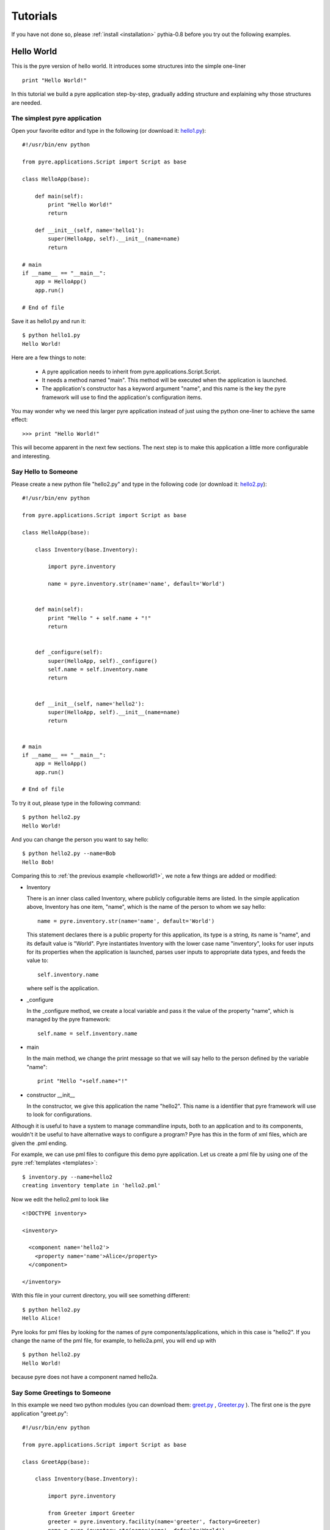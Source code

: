 .. _pyre-tutorials:


Tutorials
===========

If you have not done so, please 
:ref:`install <installation>`
pythia-0.8 before you try out the following examples.


Hello World
-----------
This is the pyre version of hello world. It introduces some structures into the simple one-liner ::

    print "Hello World!"


In this tutorial we build a pyre application step-by-step, gradually adding structure and explaining why those structures are needed.


.. _helloworld1:

The simplest pyre application
^^^^^^^^^^^^^^^^^^^^^^^^^^^^^^

Open your favorite editor and type in the following (or download it: `hello1.py <tutorials/hello1.py>`_)::

  #!/usr/bin/env python

  from pyre.applications.Script import Script as base

  class HelloApp(base):

      def main(self):
	  print "Hello World!"
	  return

      def __init__(self, name='hello1'):
	  super(HelloApp, self).__init__(name=name)
	  return

  # main
  if __name__ == "__main__":
      app = HelloApp()
      app.run()

  # End of file


Save it as hello1.py and run it::

  $ python hello1.py
  Hello World!

Here are a few things to note:

 * A pyre application needs to inherit from pyre.applications.Script.Script.
 * It needs a method named "main". This method will be executed when the application is launched.
 * The application's constructor has a keyword argument "name", and this name 
   is the key the pyre framework will use to find the application's
   configuration items.

You may wonder why we need this larger pyre application instead of
just using the python one-liner to achieve the same effect::

  >>> print "Hello World!"

This will become apparent in the next few sections.  The next step is to make this application a little more configurable
and interesting.


Say Hello to Someone
^^^^^^^^^^^^^^^^^^^^
Please create a new python file "hello2.py" and type in the following code 
(or download it: `hello2.py <tutorials/hello2.py>`_)::

  #!/usr/bin/env python

  from pyre.applications.Script import Script as base

  class HelloApp(base):

      class Inventory(base.Inventory):

	  import pyre.inventory

	  name = pyre.inventory.str(name='name', default='World')


      def main(self):
	  print "Hello " + self.name + "!"
	  return


      def _configure(self):
	  super(HelloApp, self)._configure()
	  self.name = self.inventory.name
	  return


      def __init__(self, name='hello2'):
	  super(HelloApp, self).__init__(name=name)
	  return


  # main
  if __name__ == "__main__":
      app = HelloApp()
      app.run()

  # End of file

To try it out, please type in the following command::

  $ python hello2.py
  Hello World!

And you can change the person you want to say hello::

  $ python hello2.py --name=Bob
  Hello Bob!

Comparing this to :ref:`the previous example <helloworld1>`, we note a few things 
are added or modified:

* Inventory

  There is an inner class called Inventory, where publicly cofigurable items are listed.
  In the simple application above, Inventory has one item,
  "name", which is the name of the person to whom we say hello::

    name = pyre.inventory.str(name='name', default='World')

  This statement declares there is a public property for
  this application, its type is a string, its name is "name",
  and its default value is "World".
  Pyre instantiates Inventory with the lower case name "inventory", looks
  for user inputs for its properties when the application is
  launched, parses user inputs to appropriate data types,
  and feeds the value to::

    self.inventory.name

  where self is the application.


* _configure

  In the _configure method, we create a local variable and pass it the value of the property
  "name", which is managed by the pyre framework::

    self.name = self.inventory.name


* main

  In the main method, we change the print message so that we
  will say hello to the person defined by the variable "name"::

    print "Hello "+self.name+"!"
 

.. TODO: need a better introduction to pml files here...and utilities like invenetory.py


* constructor __init__

  In the constructor, we give this application the name "hello2".
  This name is a identifier that pyre framework will use to
  look for configurations.  


Although it is useful to have a system to manage commandline inputs, both to an application and to its components,
wouldn't it be useful to have alternative ways to configure a program? Pyre has this in the form of xml files, which are given the .pml ending. 

.. Pml files are created by...(outline structure of pml file), discuss utitlies, 

For example, we can use pml files
to configure this demo pyre application.  Let us create a pml file by using one of the pyre :ref:`templates <templates>`::

  $ inventory.py --name=hello2
  creating inventory template in 'hello2.pml'

Now we edit the hello2.pml to look like ::

  <!DOCTYPE inventory>

  <inventory>

    <component name='hello2'>
      <property name='name'>Alice</property>
    </component>

  </inventory>

With this file in your current directory, you will see something
different::

  $ python hello2.py
  Hello Alice!

Pyre looks for pml files by looking for the
names of pyre components/applications, which in this case is "hello2".
If you change the name of the pml file, for example, to hello2a.pml,
you will end up with ::

  $ python hello2.py
  Hello World!

because pyre does not have a component named hello2a.


.. _helloworld-greet.py:

Say Some Greetings to Someone
^^^^^^^^^^^^^^^^^^^^^^^^^^^^^
In this example we need two python modules (you can download them: 
`greet.py <tutorials/greet.py>`_ ,
`Greeter.py <tutorials/Greeter.py>`_ 
). The first one is the
pyre application "greet.py"::

  #!/usr/bin/env python

  from pyre.applications.Script import Script as base

  class GreetApp(base):

      class Inventory(base.Inventory):

	  import pyre.inventory

	  from Greeter import Greeter
	  greeter = pyre.inventory.facility(name='greeter', factory=Greeter)
	  name = pyre.inventory.str(name='name', default='World')


      def main(self):
	  self.greeter.greet(self.name)
	  return


      def _configure(self):
	  super(GreetApp, self)._configure()
	  self.name = self.inventory.name
	  self.greeter = self.inventory.greeter
	  return


      def __init__(self, name='greet'):
	  super(GreetApp, self).__init__(name=name)
	  return


  # main
  if __name__ == "__main__":
      app = GreetApp()
      app.run()

  # End of file

and the second one is a pyre component "Greeter.py"::

  # -*- Python -*-

  from pyre.components.Component import Component


  class Greeter(Component):


      class Inventory(Component.Inventory):

	  import pyre.inventory

	  greetings = pyre.inventory.str('greetings', default='Hello')


      def greet(self, name):
	  print self.greetings + ' ' + name + '!'
	  return


      def __init__(self, name='greeter'):
	  Component.__init__(self, name, facility='greeter')
	  return


      def _configure(self):
	  super(Greeter, self)._configure()
	  self.greetings = self.inventory.greetings
	  return


  # End of file 

Let us try it out. 

Default configuration::
   
   $ python greet.py
   Hello World!

Hello Bob!::

  $ python greet.py --name=Bob
  Hello Bob!

Hi Bob!::

  $ python greet.py --name=Bob --greeter.greetings=Hi
  Hi Bob!

You see we can now not only configure the target of the greetings,
but also the content of the greetings.

Facility
""""""""
In this example, an important concept is introduced: "facility".
Facility is a way that a component can declare that he needs 
another component to perform some work for him.
This is a very useful feature of pyre, which enables developers
to construct pyre applications in layers, and keep each component
small, dedicated and manageable.

This "greet" pyre application now delegates its functionality to
the pyre component "greeter". The pyre application itself
simply calls the greeter to do the real work. 
It may look unecessary at first glance, but the benefit of this delegation will become obvious for larger, more complex applications. Let us first demonstrate how one component declares a subcomponent::

  greeter = pyre.inventory.facility(name='greeter', factory=Greeter)

The greeter is declared as a facility in the inventory of the pyre
application "greet", which means the app "greet" needs a component
"greeter" to work correctly. The "name" keyword in this declaration
tells pyre framework that it needs to look for the name "greeter"
in order to configure this facility. The "factory" keyword tells
pyre framework that it can use the assigned factory method
to create a pyre component and use that component as the default
component for this greeter facility.

Now let us take a look at the Greeter component. The Greeter component
is constructed in a way quite similar to the way we construct the
pyre applications hello1.py, hello2.py, and greet.py. 
We inherit from class pyre.components.Component.Component to 
create a new component class, then we add public settable 
property "greetings" to its inventory, and touch the "_configure"
method and the constructor "__init__" a little bit to fit this component. 

One extra thing worth mentioning is that we create a method
"greet" for this component, which takes an argument "name"
which is the target of greetings. This method
is called by the pyre app "greet" in its method "main".

In the example ::

  $ python greet.py --name=Bob --greeter.greetings=Hi
  Hi Bob!

we notice something interesting::

  --greeter.greetings=Hi

The string "greeter" denotes the "greeter" component,
and the string "greeter.greetings" deontes the property
"greetings" of the component "greeter".

Easy to plug in a different component for a facility
""""""""""""""""""""""""""""""""""""""""""""""""""""
Now we create another pyre component to show the benefit
of using pyre facility. Please create file
`fancy-greeter.odb <tutorials/fancy-greeter.odb>`_
with the following content::

  # -*- Python -*-

  from pyre.components.Component import Component


  class Greeter(Component):


      class Inventory(Component.Inventory):

	  import pyre.inventory

	  decoration = pyre.inventory.str('decoration', default='*')
	  greetings = pyre.inventory.str('greetings', default='Hello')


      def greet(self, name):
	  s = self.greetings + ' ' + name + '!'
	  s = ' '.join([self.decoration, s, self.decoration])

	  print self.decoration*(len(s))
	  print s
	  print self.decoration*(len(s))
	  return


      def __init__(self, name='fancy-greeter'):
	  Component.__init__(self, name, facility='greeter')
	  return


      def _configure(self):
	  super(Greeter, self)._configure()
	  self.greetings = self.inventory.greetings
	  self.decoration = self.inventory.decoration
	  return


  def greeter(): return Greeter()

  # End of file 


Try the following command::

  $ python greet.py --name=Bob --greeter.greetings=Hi --greeter=fancy-greeter
  ***********
  * Hi Bob! *
  ***********

The extra command line option ::

  --greeter=fancy-greeter

tells pyre to use the component named "fancy-greeter" instead
of the default component for the facility "greeter". 
Pyre then looks for this "fancy-greeter" component
by looking for "fancy-greeter.odb" in a few directories 
(~/.pyre and current directory). 
The fancy-greeter.odb file must have a method "greeter", which
is the name of the facility this component will be plugged into.
The method "greeter" returns a pyre component, which will 
be harnessed by pyre framework and used as the "greeter" component
for the "greet" pyre application.

Apparently this feature is very useful since you can switch the computation
engine easily with pyre applications. For example, if you have
an application that does parametric fitting and this application makes use
of a optimizer, you can declare an "optimizer" facility and use pyre's internal component-handling machinery to tell the application to switch optimizers from the command line.

